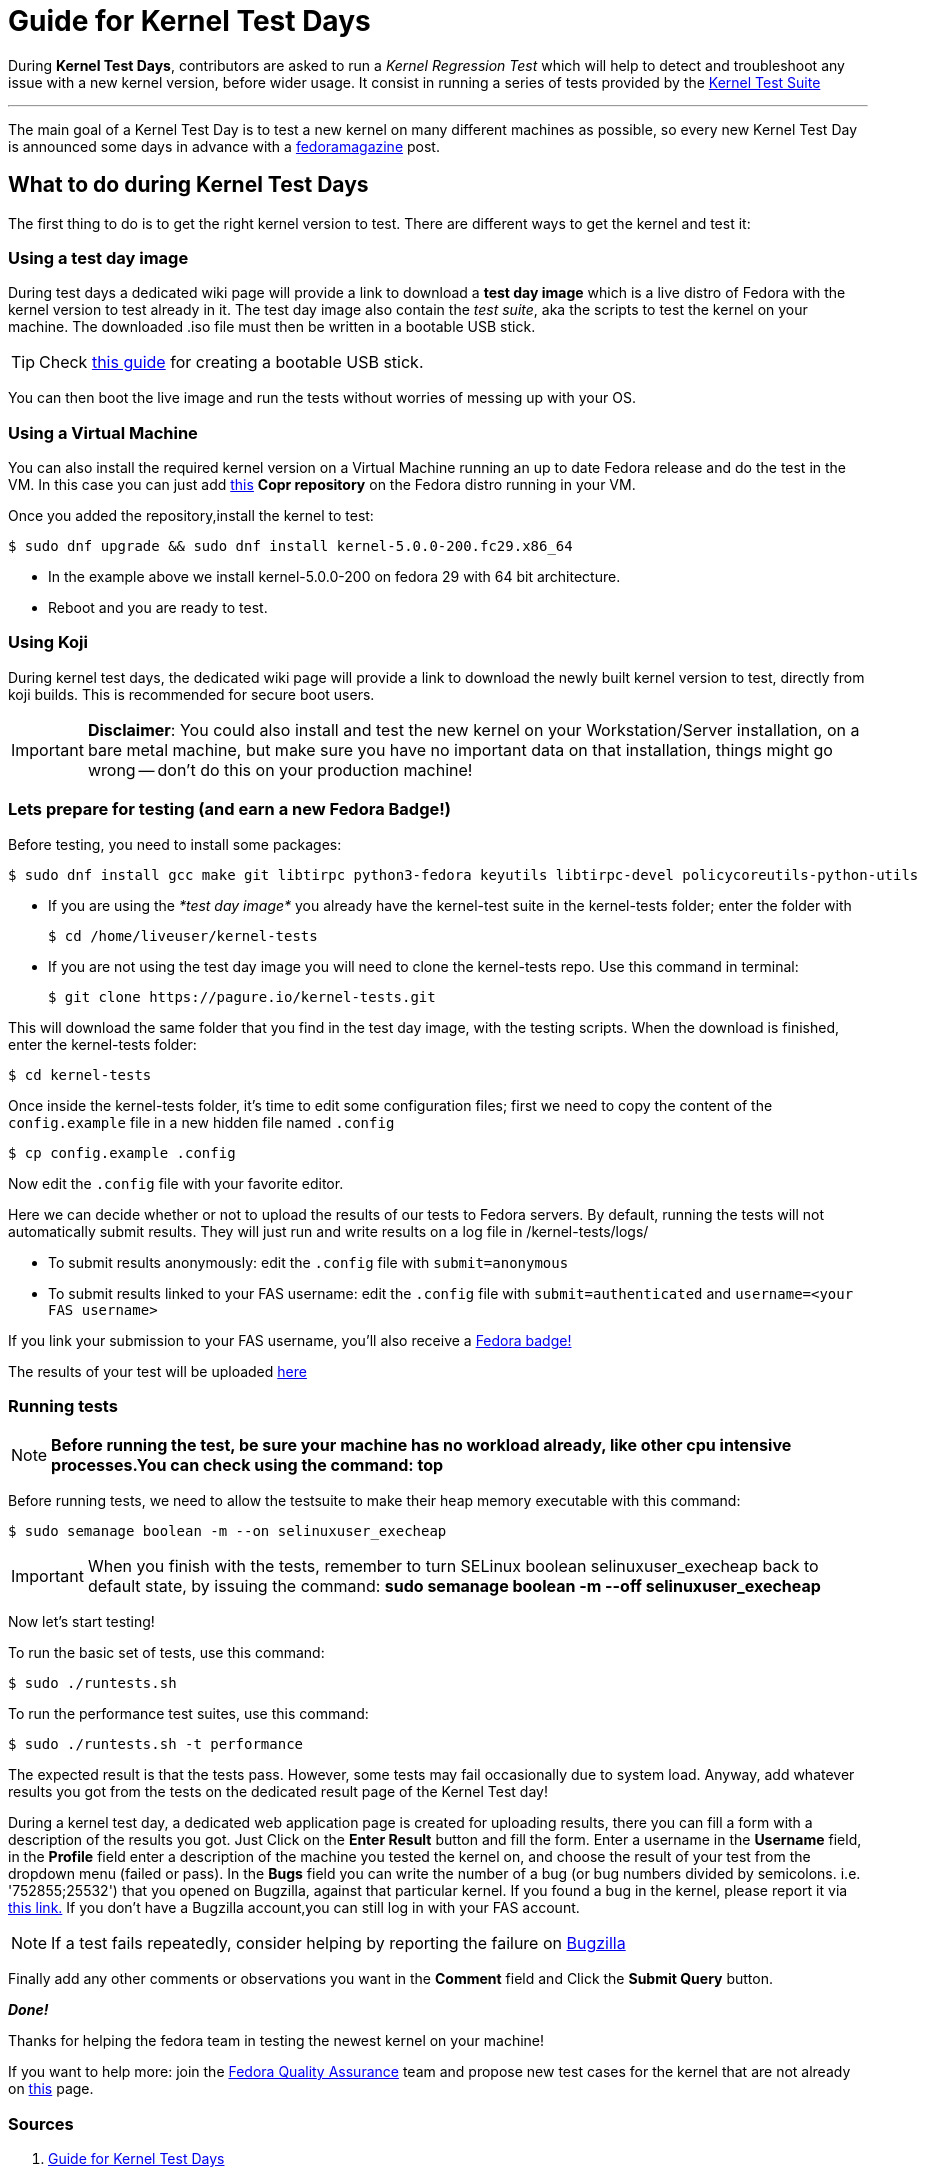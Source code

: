 = Guide for Kernel Test Days
:showtitle:
:page-navtitle: Guide for Kernel Test Days
:page-excerpt: A quick guide for Kernel Test Days..
:page-permalink: /blog/:title
:page-categories: blog
:page-tags: [fedora, kernel]
:page-liquid:

During *Kernel Test Days*, contributors are asked to run a _Kernel Regression Test_ which will help to detect and troubleshoot any issue with a new kernel version, before wider usage.
It consist in running a series of tests provided by the https://pagure.io/kernel-tests[Kernel Test Suite]

---

The main goal of a Kernel Test Day is to test a new kernel on many different machines as possible, so every new Kernel Test Day is announced some days in advance with a https://fedoramagazine.org/[fedoramagazine] post.

== What to do during Kernel Test Days

The first thing to do is to get the right kernel version to test.
There are different ways to get the kernel and test it:

=== Using a test day image

During test days a dedicated wiki page will provide a link to download a *test day image* which is a live distro of Fedora with the kernel version to test already in it.
The test day image also contain the _test suite_, aka the scripts to test the kernel on your machine.
The downloaded .iso file must then be written in a bootable USB stick.

TIP: Check https://docs.fedoraproject.org/en-US/quick-docs/creating-and-using-a-live-installation-image/#proc_creating-and-using-live-usb[this guide] for creating a bootable USB stick.

You can then boot the live image and run the tests without worries of messing up with your OS.

=== Using a Virtual Machine

You can also install the required kernel version on a Virtual Machine running an up to date Fedora release and do the test in the VM.
In this case you can just add https://copr.fedorainfracloud.org/coprs/jforbes/kernel-stabilization/[this] *Copr repository* on the Fedora distro running in your VM.

Once you added the repository,install the kernel to test:

[source,console]
----
$ sudo dnf upgrade && sudo dnf install kernel-5.0.0-200.fc29.x86_64
----

* In the example above we install kernel-5.0.0-200 on fedora 29 with 64 bit architecture.
* Reboot and you are ready to test.

=== Using Koji

During kernel test days, the dedicated wiki page will provide a link to download the newly built kernel version to test, directly from koji builds.
This is recommended for secure boot users.

IMPORTANT: *Disclaimer*: You could also install and test the new kernel on your Workstation/Server installation, on a bare metal machine, but make sure you have no important data on that installation, things might go wrong -- don't do this on your production machine!

=== Lets prepare for testing (and earn a new Fedora Badge!)

Before testing, you need to install some packages:

[source,console]
----
$ sudo dnf install gcc make git libtirpc python3-fedora keyutils libtirpc-devel policycoreutils-python-utils
----

* If you are using the _*test day image*_ you already have the kernel-test suite in the kernel-tests folder; enter the folder with
+
[source,console]
----
$ cd /home/liveuser/kernel-tests
----

* If you are not using the test day image you will need to clone the kernel-tests repo.
  Use this command in terminal:
+
[source,console]
----
$ git clone https://pagure.io/kernel-tests.git
----

This will download the same folder that you find in the test day image, with the testing scripts.
When the download is finished, enter the kernel-tests folder:

[source,console]
----
$ cd kernel-tests
----

Once inside the kernel-tests folder, it’s time to edit some configuration files; first we need to copy the content of the `config.example` file in a new hidden file named `.config`

[source,console]
----
$ cp config.example .config
----

Now edit the `.config` file with your favorite editor.

Here we can decide whether or not to upload the results of our tests to Fedora servers.
By default, running the tests will not automatically submit results.
They will just run and write results on a log file in /kernel-tests/logs/

* To submit results anonymously: edit the `.config` file with `submit=anonymous`

* To submit results linked to your FAS username: edit the `.config` file with `submit=authenticated` and `username=<your FAS username>`

If you link your submission to your FAS username, you’ll also receive a https://badges.fedoraproject.org/badge/science-kernel-tester-i[Fedora badge!]

The results of your test will be uploaded https://apps.fedoraproject.org/kerneltest/[here]

=== Running tests

NOTE: *Before running the test, be sure your machine has no workload already, like other cpu intensive processes.You can check using the command: top*

Before running tests, we need to allow the testsuite to make their heap memory executable with this command:

[source,console]
----
$ sudo semanage boolean -m --on selinuxuser_execheap
----

IMPORTANT: When you finish with the tests, remember to turn SELinux boolean selinuxuser_execheap back to default state, by issuing the command:
*sudo semanage boolean -m --off selinuxuser_execheap*

Now let's start testing!

To run the basic set of tests, use this command:

[source,console]
----
$ sudo ./runtests.sh
----

To run the performance test suites, use this command:

[source,console]
----
$ sudo ./runtests.sh -t performance
----

The expected result is that the tests pass.
However, some tests may fail occasionally due to system load.
Anyway, add whatever results you got from the tests on the dedicated result page of the Kernel Test day!

During a kernel test day, a dedicated web application page is created for uploading results, there you can fill a form with a description of the results you got.
Just Click on the *Enter Result* button and fill the form.
Enter a username in the *Username* field, in the *Profile* field enter a description of the machine you tested the kernel on, and choose the result of your test from the dropdown menu (failed or pass).
In the *Bugs* field you can write the number of a bug (or bug numbers divided by semicolons. i.e. '752855;25532') that you opened on Bugzilla, against that particular kernel.
If you found a bug in the kernel, please report it via https://bugzilla.redhat.com/enter_bug.cgi?product=Fedora&component=kernel[this link.]
If you don't have a Bugzilla account,you can still log in with your FAS account.

NOTE: If a test fails repeatedly, consider helping by reporting the failure on https://bugzilla.redhat.com/enter_bug.cgi?product=Fedora&component=kernel[Bugzilla]

Finally add any other comments or observations you want in the *Comment* field and Click the *Submit Query* button.

*_Done!_*

Thanks for helping the fedora team in testing the newest kernel on your machine!

If you want to help more: join the https://fedoraproject.org/wiki/QA[Fedora Quality Assurance] team and propose new test cases for the kernel that are not already on https://fedoraproject.org/wiki/KernelRegressionTests[this] page.

=== Sources

. link:https://docs.fedoraproject.org/en-US/quick-docs/kernel/howto-kernel-testday/[Guide for Kernel Test Days]

